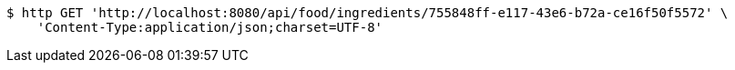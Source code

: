 [source,bash]
----
$ http GET 'http://localhost:8080/api/food/ingredients/755848ff-e117-43e6-b72a-ce16f50f5572' \
    'Content-Type:application/json;charset=UTF-8'
----